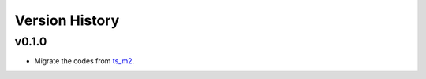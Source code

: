 ===============
Version History
===============

v0.1.0
------

* Migrate the codes from `ts_m2 <https://github.com/lsst-ts/ts_m2>`_.

